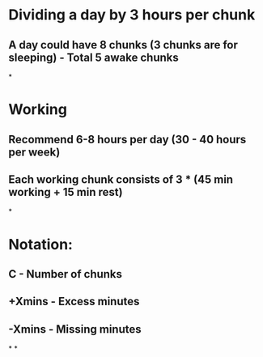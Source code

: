 * Dividing a day by 3 hours per chunk
** A day could have 8 chunks (3 chunks are for sleeping) - Total 5 awake chunks
*
* Working
** Recommend 6-8 hours per day (30 - 40 hours per week)
** Each working chunk consists of 3 * (45 min working + 15 min rest)
*
* Notation:
** C - Number of chunks
** +Xmins - Excess minutes
** -Xmins - Missing minutes
*
*